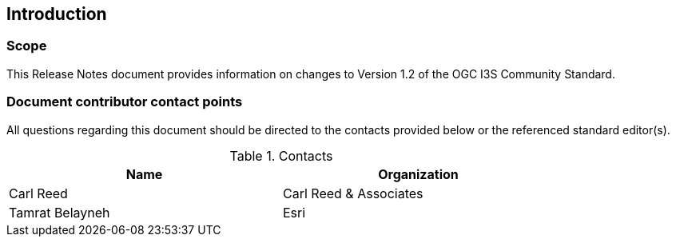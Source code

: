 == Introduction

===	Scope

This Release Notes document provides information on changes to Version 1.2 of the OGC I3S Community Standard.

===	Document contributor contact points

All questions regarding this document should be directed to the contacts provided below or the referenced standard editor(s).

.Contacts
[width="80%",options="header"]
|====================
|Name |Organization
|Carl Reed | Carl Reed & Associates
|Tamrat Belayneh | Esri
|====================
